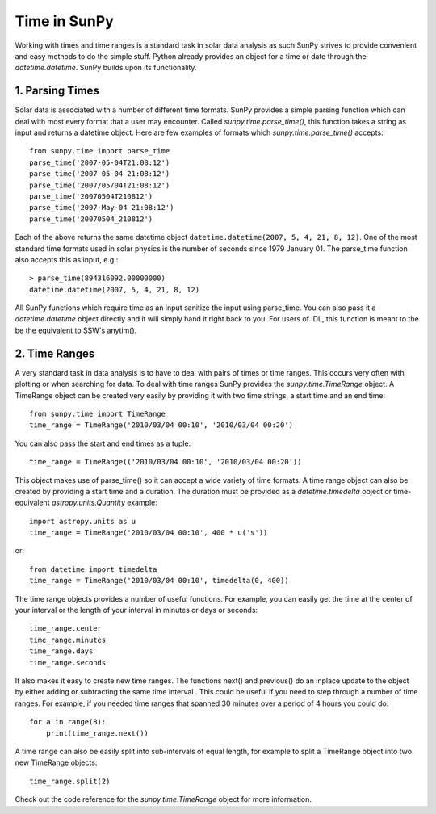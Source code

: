 .. _time-in-sunpy:

=============
Time in SunPy
=============

Working with times and time ranges is a standard task in solar data analysis as such
SunPy strives to provide convenient and easy methods to do the simple stuff. Python
already provides an object for a time or date through the `datetime.datetime`.
SunPy builds upon its functionality.

.. _parse-time:

1. Parsing Times
----------------

Solar data is associated with a number of different time formats. SunPy provides a simple
parsing function which can deal with most every format that a user may encounter. Called
`sunpy.time.parse_time()`, this function takes a string as input and returns a datetime object.
Here are few examples of formats which `sunpy.time.parse_time()` accepts: ::

    from sunpy.time import parse_time
    parse_time('2007-05-04T21:08:12')
    parse_time('2007-05-04 21:08:12')
    parse_time('2007/05/04T21:08:12')
    parse_time('20070504T210812')
    parse_time('2007-May-04 21:08:12')
    parse_time('20070504_210812')

Each of the above returns the same datetime object ``datetime.datetime(2007, 5, 4, 21, 8, 12)``. One of the most standard time formats used in solar physics is the number of seconds since 1979 January 01. The parse_time function also accepts this as input, e.g.: ::

    > parse_time(894316092.00000000)
    datetime.datetime(2007, 5, 4, 21, 8, 12)
    

All SunPy functions which require
time as an input sanitize the input using parse_time. You can also pass it a `datetime.datetime`
object directly and it will simply hand it right back to you. For users of IDL,
this function is meant to the be the equivalent to SSW's anytim().

2. Time Ranges
--------------

A very standard task in data analysis is to have to deal with pairs of times or time
ranges. This occurs very often with plotting or when searching for data. To deal with
time ranges SunPy provides the `sunpy.time.TimeRange` object. A TimeRange object can be created
very easily by providing it with two time strings, a start time and an end time: ::

    from sunpy.time import TimeRange
    time_range = TimeRange('2010/03/04 00:10', '2010/03/04 00:20')

You can also pass the start and end times as a tuple: ::

    time_range = TimeRange(('2010/03/04 00:10', '2010/03/04 00:20'))

This object makes use of parse_time() so it can accept a wide variety of time formats.
A time range object can also be created by providing a start time and a duration.
The duration must be provided as a `datetime.timedelta` object or
time-equivalent `astropy.units.Quantity`
example: ::

    import astropy.units as u
    time_range = TimeRange('2010/03/04 00:10', 400 * u('s'))

or: ::

    from datetime import timedelta
    time_range = TimeRange('2010/03/04 00:10', timedelta(0, 400))

The time range objects provides a number of useful functions. For example, you can easily
get the time at the center of your interval or the length of your interval in minutes
or days or seconds: ::

    time_range.center
    time_range.minutes
    time_range.days
    time_range.seconds

It also makes it easy to create new time ranges. The functions next() and previous()
do an inplace update to the object by either adding or subtracting the same time interval
. This could be useful if you need to step through a number of time ranges. For example,
if you needed time ranges that spanned 30 minutes over a period of 4 hours you could do: ::

    for a in range(8):
        print(time_range.next())

A time range can also be easily split into sub-intervals of equal length, for example to
split a TimeRange object into two new TimeRange objects: ::
    
    time_range.split(2)

Check out the code reference for the `sunpy.time.TimeRange` object for more information.
